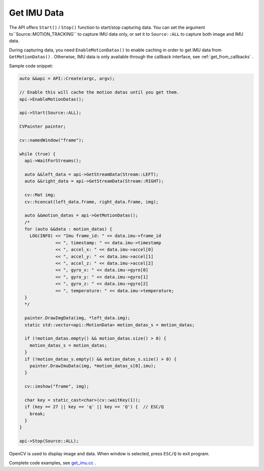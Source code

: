 .. _data_get_imu_data:

Get IMU Data
=============

The API offers ``Start()`` / ``Stop()`` function to start/stop capturing data. You can set the argument to``Source::MOTION_TRACKING`` to capture IMU data only, or set it to ``Source::ALL`` to capture both image and IMU data.

During capturing data, you need ``EnableMotionDatas()`` to enable caching in order to get IMU data from ``GetMotionDatas()`` . Otherwise, IMU data is only available through the callback interface, see :ref:`get_from_callbacks` .

Sample code snippet:

.. code-block:: c++

  auto &&api = API::Create(argc, argv);

  // Enable this will cache the motion datas until you get them.
  api->EnableMotionDatas();

  api->Start(Source::ALL);

  CVPainter painter;

  cv::namedWindow("frame");

  while (true) {
    api->WaitForStreams();

    auto &&left_data = api->GetStreamData(Stream::LEFT);
    auto &&right_data = api->GetStreamData(Stream::RIGHT);

    cv::Mat img;
    cv::hconcat(left_data.frame, right_data.frame, img);

    auto &&motion_datas = api->GetMotionDatas();
    /*
    for (auto &&data : motion_datas) {
      LOG(INFO) << "Imu frame_id: " << data.imu->frame_id
                << ", timestamp: " << data.imu->timestamp
                << ", accel_x: " << data.imu->accel[0]
                << ", accel_y: " << data.imu->accel[1]
                << ", accel_z: " << data.imu->accel[2]
                << ", gyro_x: " << data.imu->gyro[0]
                << ", gyro_y: " << data.imu->gyro[1]
                << ", gyro_z: " << data.imu->gyro[2]
                << ", temperature: " << data.imu->temperature;
    }
    */

    painter.DrawImgData(img, *left_data.img);
    static std::vector<api::MotionData> motion_datas_s = motion_datas;

    if (!motion_datas.empty() && motion_datas.size() > 0) {
      motion_datas_s = motion_datas;
    }
    if (!motion_datas_s.empty() && motion_datas_s.size() > 0) {
      painter.DrawImuData(img, *motion_datas_s[0].imu);
    }

    cv::imshow("frame", img);

    char key = static_cast<char>(cv::waitKey(1));
    if (key == 27 || key == 'q' || key == 'Q') {  // ESC/Q
      break;
    }
  }

  api->Stop(Source::ALL);

OpenCV is used to display image and data. When window is selected, press ``ESC/Q`` to exit program.

Complete code examples, see `get_imu.cc <https://github.com/slightech/MYNT-EYE-S-SDK/blob/master/samples/get_imu.cc>`_ .
